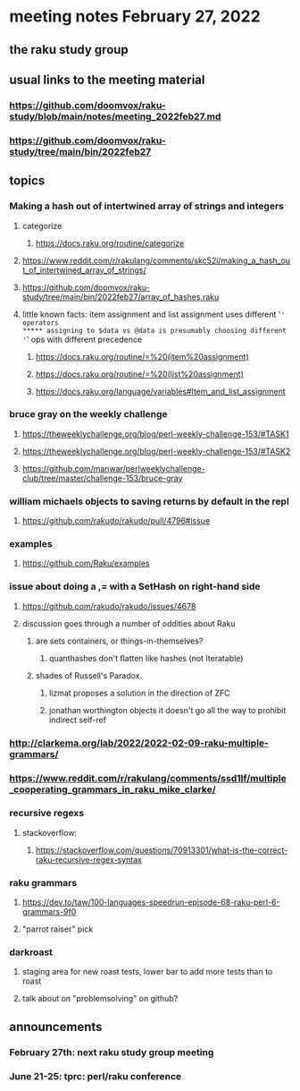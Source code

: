 * meeting notes February 27, 2022
** the raku study group

** usual links to the meeting material
*** https://github.com/doomvox/raku-study/blob/main/notes/meeting_2022feb27.md 
*** https://github.com/doomvox/raku-study/tree/main/bin/2022feb27 
** topics
*** Making a hash out of intertwined array of strings and integers
**** categorize
***** https://docs.raku.org/routine/categorize
**** https://www.reddit.com/r/rakulang/comments/skc52i/making_a_hash_out_of_intertwined_array_of_strings/

**** https://github.com/doomvox/raku-study/tree/main/bin/2022feb27/array_of_hashes.raku

**** little known facts: item assignment and list assignment uses different '=' operators
***** assigning to $data vs @data is presumably choosing different '=' ops with different precedence
***** https://docs.raku.org/routine/=%20(item%20assignment)
***** https://docs.raku.org/routine/=%20(list%20assignment)
***** https://docs.raku.org/language/variables#Item_and_list_assignment


*** bruce gray on the weekly challenge 
***** https://theweeklychallenge.org/blog/perl-weekly-challenge-153/#TASK1
***** https://theweeklychallenge.org/blog/perl-weekly-challenge-153/#TASK2
***** https://github.com/manwar/perlweeklychallenge-club/tree/master/challenge-153/bruce-gray

*** william michaels objects to saving returns by default in the repl
**** https://github.com/rakudo/rakudo/pull/4796#issue 

*** examples
**** https://github.com/Raku/examples

*** issue about doing a ,= with a SetHash on right-hand side
**** https://github.com/rakudo/rakudo/issues/4678
**** discussion goes through a number of oddities about Raku
***** are sets containers, or things-in-themselves?
****** quanthashes don't flatten like hashes (not Iteratable)
***** shades of Russell's Paradox.  
****** lizmat proposes a solution in the direction of ZFC
****** jonathan worthington objects it doesn't go all the way to prohibit indirect self-ref

*** http://clarkema.org/lab/2022/2022-02-09-raku-multiple-grammars/
*** https://www.reddit.com/r/rakulang/comments/ssd1lf/multiple_cooperating_grammars_in_raku_mike_clarke/

*** recursive regexs
**** stackoverflow:
***** https://stackoverflow.com/questions/70913301/what-is-the-correct-raku-recursive-regex-syntax


*** raku grammars
**** https://dev.to/taw/100-languages-speedrun-episode-68-raku-perl-6-grammars-9f0
**** "parrot raiser" pick 






*** darkroast
**** staging area for new roast tests, lower bar to add more tests than to roast
**** talk about on "problemsolving" on github? 

** announcements 
*** February 27th: next raku study group meeting 
*** June 21-25: tprc: perl/raku conference 






